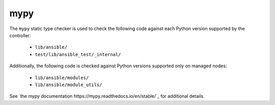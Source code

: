 mypy
====

The ``mypy`` static type checker is used to check the following code against each Python version supported by the controller:

 * ``lib/ansible/``
 * ``test/lib/ansible_test/_internal/``

Additionally, the following code is checked against Python versions supported only on managed nodes:

 * ``lib/ansible/modules/``
 * ``lib/ansible/module_utils/``

See `the mypy documentation https://mypy.readthedocs.io/en/stable/`_ for additional details.

